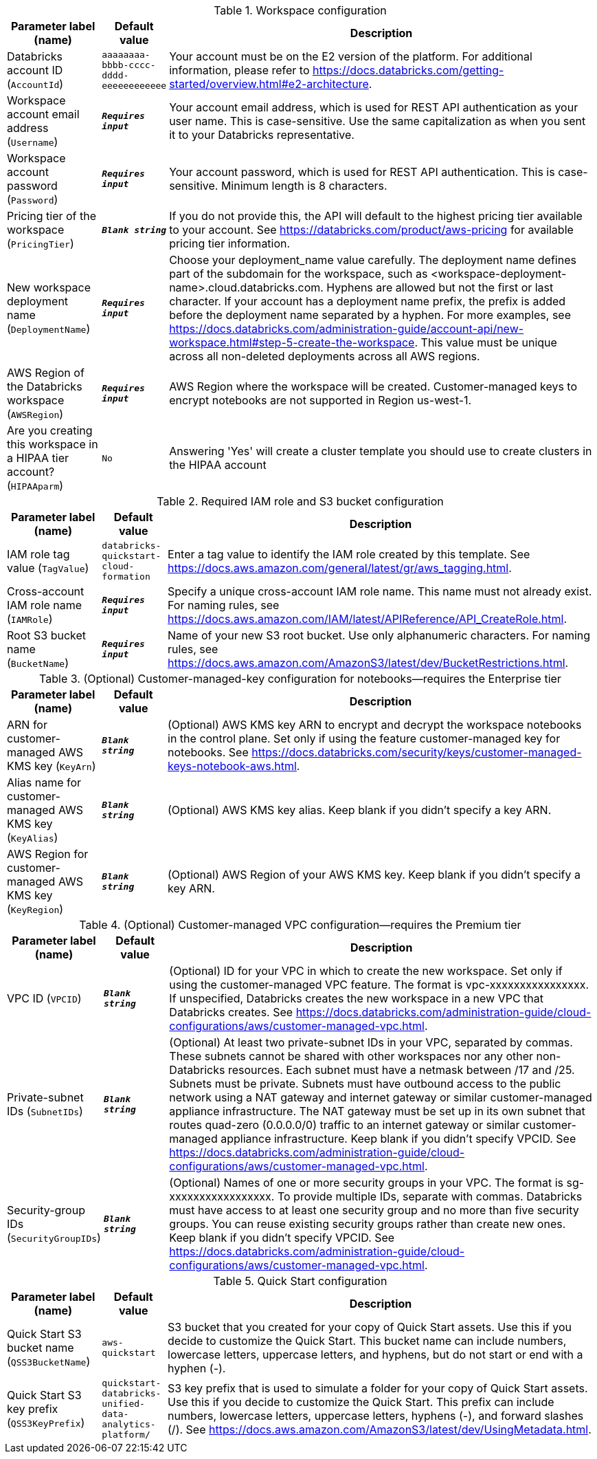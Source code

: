 
.Workspace configuration
[width="100%",cols="16%,11%,73%",options="header",]
|===
|Parameter label (name) |Default value|Description|Databricks account ID
(`AccountId`)|`aaaaaaaa-bbbb-cccc-dddd-eeeeeeeeeeee`|Your account must be on the E2 version of the platform. For additional information, please refer to https://docs.databricks.com/getting-started/overview.html#e2-architecture.|Workspace account email address
(`Username`)|`**__Requires input__**`|Your account email address, which is used for REST API authentication as your user name. This is case-sensitive. Use the same capitalization as when you sent it to your Databricks representative.|Workspace account password
(`Password`)|`**__Requires input__**`|Your account password, which is used for REST API authentication. This is case-sensitive. Minimum length is 8 characters.|Pricing tier of the workspace
(`PricingTier`)|`**__Blank string__**`|If you do not provide this, the API will default to the highest pricing tier available to your account. See https://databricks.com/product/aws-pricing for available pricing tier information.|New workspace deployment name
(`DeploymentName`)|`**__Requires input__**`|Choose your deployment_name value carefully. The deployment name defines part of the subdomain for the workspace, such as <workspace-deployment-name>.cloud.databricks.com. Hyphens are allowed but not the first or last character. If your account has a deployment name prefix, the prefix is added before the deployment name separated by a hyphen. For more examples, see https://docs.databricks.com/administration-guide/account-api/new-workspace.html#step-5-create-the-workspace. This value must be unique across all non-deleted deployments across all AWS regions.|AWS Region of the Databricks workspace
(`AWSRegion`)|`**__Requires input__**`|AWS Region where the workspace will be created. Customer-managed keys to encrypt notebooks are not supported in Region us-west-1.|Are you creating this workspace in a HIPAA tier account?
(`HIPAAparm`)|`No`|Answering 'Yes' will create a cluster template you should use to create clusters in the HIPAA account
|===
.Required IAM role and S3 bucket configuration
[width="100%",cols="16%,11%,73%",options="header",]
|===
|Parameter label (name) |Default value|Description|IAM role tag value
(`TagValue`)|`databricks-quickstart-cloud-formation`|Enter a tag value to identify the IAM role created by this template. See https://docs.aws.amazon.com/general/latest/gr/aws_tagging.html.|Cross-account IAM role name
(`IAMRole`)|`**__Requires input__**`|Specify a unique cross-account IAM role name. This name must not already exist. For naming rules, see https://docs.aws.amazon.com/IAM/latest/APIReference/API_CreateRole.html.|Root S3 bucket name
(`BucketName`)|`**__Requires input__**`|Name of your new S3 root bucket. Use only alphanumeric characters. For naming rules, see https://docs.aws.amazon.com/AmazonS3/latest/dev/BucketRestrictions.html.
|===
.(Optional) Customer-managed-key configuration for notebooks—requires the Enterprise tier
[width="100%",cols="16%,11%,73%",options="header",]
|===
|Parameter label (name) |Default value|Description|ARN for customer-managed AWS KMS key
(`KeyArn`)|`**__Blank string__**`|(Optional) AWS KMS key ARN to encrypt and decrypt the workspace notebooks in the control plane. Set only if using the feature customer-managed key for notebooks. See https://docs.databricks.com/security/keys/customer-managed-keys-notebook-aws.html.|Alias name for customer-managed AWS KMS key
(`KeyAlias`)|`**__Blank string__**`|(Optional) AWS KMS key alias. Keep blank if you didn't specify a key ARN.|AWS Region for customer-managed AWS KMS key
(`KeyRegion`)|`**__Blank string__**`|(Optional) AWS Region of your AWS KMS key. Keep blank if you didn't specify a key ARN.
|===
.(Optional) Customer-managed VPC configuration—requires the Premium tier
[width="100%",cols="16%,11%,73%",options="header",]
|===
|Parameter label (name) |Default value|Description|VPC ID
(`VPCID`)|`**__Blank string__**`|(Optional) ID for your VPC in which to create the new workspace. Set only if using the customer-managed VPC feature. The format is vpc-xxxxxxxxxxxxxxxx. If unspecified, Databricks creates the new workspace in a new VPC that Databricks creates. See https://docs.databricks.com/administration-guide/cloud-configurations/aws/customer-managed-vpc.html.|Private-subnet IDs
(`SubnetIDs`)|`**__Blank string__**`|(Optional) At least two private-subnet IDs in your VPC, separated by commas. These subnets cannot be shared with other workspaces nor any other non-Databricks resources. Each subnet must have a netmask between /17 and /25. Subnets must be private. Subnets must have outbound access to the public network using a NAT gateway and internet gateway or similar customer-managed appliance infrastructure. The NAT gateway must be set up in its own subnet that routes quad-zero (0.0.0.0/0) traffic to an internet gateway or similar customer-managed appliance infrastructure.  Keep blank if you didn't specify VPCID. See https://docs.databricks.com/administration-guide/cloud-configurations/aws/customer-managed-vpc.html.|Security-group IDs
(`SecurityGroupIDs`)|`**__Blank string__**`|(Optional) Names of one or more security groups in your VPC. The format is sg-xxxxxxxxxxxxxxxxx. To provide multiple IDs, separate with commas. Databricks must have access to at least one security group and no more than five security groups. You can reuse existing security groups rather than create new ones. Keep blank if you didn't specify VPCID. See https://docs.databricks.com/administration-guide/cloud-configurations/aws/customer-managed-vpc.html.
|===
.Quick Start configuration
[width="100%",cols="16%,11%,73%",options="header",]
|===
|Parameter label (name) |Default value|Description|Quick Start S3 bucket name
(`QSS3BucketName`)|`aws-quickstart`|S3 bucket that you created for your copy of Quick Start assets. Use this if you decide to customize the Quick Start. This bucket name can include numbers, lowercase letters, uppercase letters, and hyphens, but do not start or end with a hyphen (-).|Quick Start S3 key prefix
(`QSS3KeyPrefix`)|`quickstart-databricks-unified-data-analytics-platform/`|S3 key prefix that is used to simulate a folder for your copy of Quick Start assets. Use this if you decide to customize the Quick Start. This prefix can include numbers, lowercase letters, uppercase letters, hyphens (-), and forward slashes (/). See https://docs.aws.amazon.com/AmazonS3/latest/dev/UsingMetadata.html.
|===